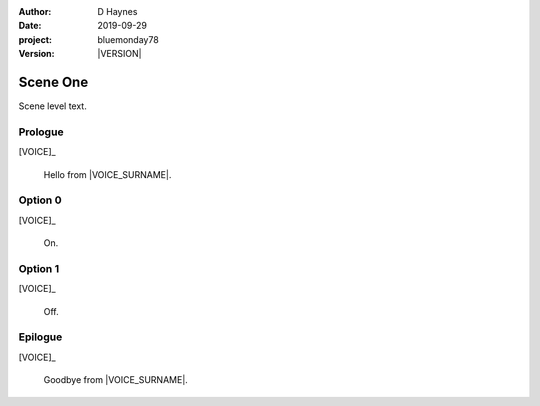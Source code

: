 ..  This is a Turberfield dialogue file (reStructuredText).
    Scene ~~
    Shot --

.. |VERSION| property:: bluemonday78.story.version

:author: D Haynes
:date: 2019-09-29
:project: bluemonday78
:version: |VERSION|

.. entity:: VOICE
   :types: bluemonday78.types.Character
   :states: 1

Scene One
~~~~~~~~~

Scene level text.

Prologue
--------

.. fx:: bluemonday78.static.image   location_01.jpg
   :offset: 0
   :duration: 1000

.. fx:: bluemonday78.static.image   location_02.jpg
   :offset: 1000
   :duration: 1000

.. fx:: bluemonday78.static.image   location_03.jpg
   :offset: 3000
   :duration: 20000

[VOICE]_

    Hello from |VOICE_SURNAME|.

Option 0
--------

.. condition:: VOICE.state 10

[VOICE]_

    On.

Option 1
--------

.. condition:: VOICE.state 11

[VOICE]_

    Off.

Epilogue
--------

[VOICE]_

    Goodbye from |VOICE_SURNAME|.

.. property:: VOICE.state 20

.. fx:: bluemonday78.static.audio   transition_01.mp3
   :offset: 0
   :duration: 19513
   :loop: 1


.. |VOICE_SURNAME| property:: VOICE.name.surname
